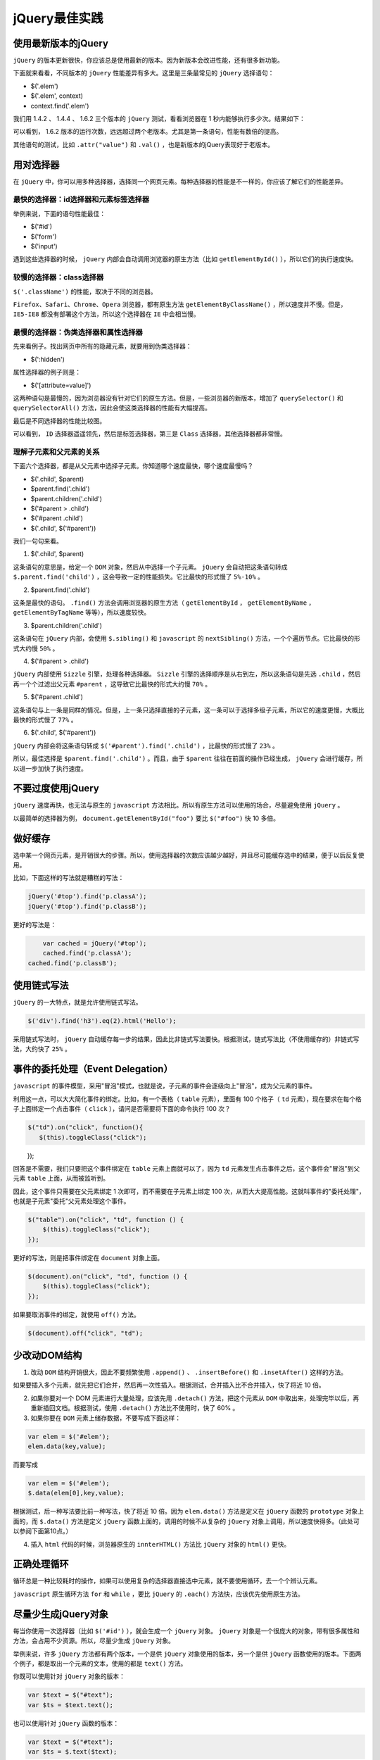 **********
jQuery最佳实践
**********

使用最新版本的jQuery
===================
``jQuery`` 的版本更新很快，你应该总是使用最新的版本。因为新版本会改进性能，还有很多新功能。

下面就来看看，不同版本的 ``jQuery`` 性能差异有多大。这里是三条最常见的 ``jQuery`` 选择语句：

- $('.elem')
- $('.elem', context)
- context.find('.elem')

我们用 1.4.2 、 1.4.4 、 1.6.2 三个版本的 ``jQuery`` 测试，看看浏览器在 1 秒内能够执行多少次。结果如下：

.. image:: ./images/bg2011080301.png

可以看到， 1.6.2 版本的运行次数，远远超过两个老版本。尤其是第一条语句，性能有数倍的提高。

其他语句的测试，比如 ``.attr("value")`` 和 ``.val()`` ，也是新版本的jQuery表现好于老版本。

用对选择器
==========

在 ``jQuery`` 中，你可以用多种选择器，选择同一个网页元素。每种选择器的性能是不一样的，你应该了解它们的性能差异。

最快的选择器：id选择器和元素标签选择器
-----------------------------------

举例来说，下面的语句性能最佳：

- $('#id')
- $('form')
- $('input')

遇到这些选择器的时候， ``jQuery`` 内部会自动调用浏览器的原生方法（比如 ``getElementById()`` ），所以它们的执行速度快。

较慢的选择器：class选择器
-----------------------

``$('.className')`` 的性能，取决于不同的浏览器。

``Firefox、Safari、Chrome、Opera`` 浏览器，都有原生方法 ``getElementByClassName()`` ，所以速度并不慢。但是， ``IE5-IE8`` 都没有部署这个方法，所以这个选择器在 ``IE`` 中会相当慢。

最慢的选择器：伪类选择器和属性选择器
---------------------------------
先来看例子。找出网页中所有的隐藏元素，就要用到伪类选择器：

- $(':hidden')

属性选择器的例子则是：

- $('[attribute=value]')

这两种语句是最慢的，因为浏览器没有针对它们的原生方法。但是，一些浏览器的新版本，增加了 ``querySelector()`` 和 ``querySelectorAll()`` 方法，因此会使这类选择器的性能有大幅提高。

最后是不同选择器的性能比较图。

.. image:: ./images/bg2011080302.png

可以看到， ``ID`` 选择器遥遥领先，然后是标签选择器，第三是 ``Class`` 选择器，其他选择器都非常慢。

理解子元素和父元素的关系
----------------------
下面六个选择器，都是从父元素中选择子元素。你知道哪个速度最快，哪个速度最慢吗？

- $('.child', $parent)
- $parent.find('.child')
- $parent.children('.child')
- $('#parent > .child')
- $('#parent .child')
- $('.child', $('#parent'))

我们一句句来看。

1. $('.child', $parent)

这条语句的意思是，给定一个 ``DOM`` 对象，然后从中选择一个子元素。 ``jQuery`` 会自动把这条语句转成 ``$.parent.find('child')`` ，这会导致一定的性能损失。它比最快的形式慢了 ``5%-10%`` 。

2. $parent.find('.child')

这条是最快的语句。 ``.find()`` 方法会调用浏览器的原生方法（ ``getElementById`` ， ``getElementByName`` ， ``getElementByTagName`` 等等），所以速度较快。

3. $parent.children('.child')

这条语句在 ``jQuery`` 内部，会使用 ``$.sibling()`` 和 ``javascript`` 的 ``nextSibling()`` 方法，一个个遍历节点。它比最快的形式大约慢 ``50%`` 。

4. $('#parent > .child')

``jQuery`` 内部使用 ``Sizzle`` 引擎，处理各种选择器。 ``Sizzle`` 引擎的选择顺序是从右到左，所以这条语句是先选 ``.child`` ，然后再一个个过滤出父元素 ``#parent`` ，这导致它比最快的形式大约慢 ``70%`` 。

5. $('#parent .child')

这条语句与上一条是同样的情况。但是，上一条只选择直接的子元素，这一条可以于选择多级子元素，所以它的速度更慢，大概比最快的形式慢了 ``77%`` 。

6. $('.child', $('#parent'))

``jQuery`` 内部会将这条语句转成 ``$('#parent').find('.child')`` ，比最快的形式慢了 ``23%`` 。

所以，最佳选择是 ``$parent.find('.child')`` 。而且，由于 ``$parent`` 往往在前面的操作已经生成， ``jQuery`` 会进行缓存，所以进一步加快了执行速度。

不要过度使用jQuery
=================

``jQuery`` 速度再快，也无法与原生的 ``javascript`` 方法相比。所以有原生方法可以使用的场合，尽量避免使用 ``jQuery`` 。

以最简单的选择器为例， ``document.getElementById("foo")`` 要比 ``$("#foo")`` 快 10 多倍。

做好缓存
========
选中某一个网页元素，是开销很大的步骤。所以，使用选择器的次数应该越少越好，并且尽可能缓存选中的结果，便于以后反复使用。

比如，下面这样的写法就是糟糕的写法：

.. code-block:: js

	jQuery('#top').find('p.classA');
	jQuery('#top').find('p.classB');

更好的写法是：

.. code-block:: js

	var cached = jQuery('#top');
	cached.find('p.classA');
    cached.find('p.classB');

使用链式写法
===========
``jQuery`` 的一大特点，就是允许使用链式写法。

.. code-block:: js

    $('div').find('h3').eq(2).html('Hello');

采用链式写法时， ``jQuery`` 自动缓存每一步的结果，因此比非链式写法要快。根据测试，链式写法比（不使用缓存的）非链式写法，大约快了 ``25%`` 。

事件的委托处理（Event Delegation）
================================
``javascript`` 的事件模型，采用"冒泡"模式，也就是说，子元素的事件会逐级向上"冒泡"，成为父元素的事件。

利用这一点，可以大大简化事件的绑定。比如，有一个表格（ ``table`` 元素），里面有 100 个格子（ ``td`` 元素），现在要求在每个格子上面绑定一个点击事件（ ``click`` ），请问是否需要将下面的命令执行 100 次？

.. code-block:: js

	$("td").on("click", function(){
	   $(this).toggleClass("click");
　　  });

回答是不需要，我们只要把这个事件绑定在 ``table`` 元素上面就可以了，因为 ``td`` 元素发生点击事件之后，这个事件会"冒泡"到父元素 ``table`` 上面，从而被监听到。

因此，这个事件只需要在父元素绑定 1 次即可，而不需要在子元素上绑定 100 次，从而大大提高性能。这就叫事件的"委托处理"，也就是子元素"委托"父元素处理这个事件。

.. code-block:: js

	$("table").on("click", "td", function () {
	    $(this).toggleClass("click");
	});

更好的写法，则是把事件绑定在 ``document`` 对象上面。

.. code-block:: js

	$(document).on("click", "td", function () {
	    $(this).toggleClass("click");
	});

如果要取消事件的绑定，就使用 ``off()`` 方法。

.. code-block:: js

    $(document).off("click", "td");

少改动DOM结构
============

1. 改动 ``DOM`` 结构开销很大，因此不要频繁使用 ``.append()`` 、 ``.insertBefore()`` 和 ``.insetAfter()`` 这样的方法。

如果要插入多个元素，就先把它们合并，然后再一次性插入。根据测试，合并插入比不合并插入，快了将近 10 倍。

2. 如果你要对一个 DOM 元素进行大量处理，应该先用 ``.detach()`` 方法，把这个元素从 ``DOM`` 中取出来，处理完毕以后，再重新插回文档。根据测试，使用 ``.detach()`` 方法比不使用时，快了 60% 。

3. 如果你要在 ``DOM`` 元素上储存数据，不要写成下面这样：

.. code-block:: js

	var elem = $('#elem');
	elem.data(key,value);

而要写成

.. code-block:: js

	var elem = $('#elem');
	$.data(elem[0],key,value);

根据测试，后一种写法要比前一种写法，快了将近 10 倍。因为 ``elem.data()`` 方法是定义在 ``jQuery`` 函数的 ``prototype`` 对象上面的，而 ``$.data()`` 方法是定义 ``jQuery`` 函数上面的，调用的时候不从复杂的 ``jQuery`` 对象上调用，所以速度快得多。（此处可以参阅下面第10点。）

4. 插入 ``html`` 代码的时候，浏览器原生的 ``innterHTML()`` 方法比 ``jQuery`` 对象的 ``html()`` 更快。

正确处理循环
===========
循环总是一种比较耗时的操作，如果可以使用复杂的选择器直接选中元素，就不要使用循环，去一个个辨认元素。

``javascript`` 原生循环方法 ``for`` 和 ``while`` ，要比 ``jQuery`` 的 ``.each()`` 方法快，应该优先使用原生方法。

尽量少生成jQuery对象
===================
每当你使用一次选择器（比如 ``$('#id')`` ），就会生成一个 ``jQuery`` 对象。 ``jQuery`` 对象是一个很庞大的对象，带有很多属性和方法，会占用不少资源。所以，尽量少生成 ``jQuery`` 对象。

举例来说，许多 ``jQuery`` 方法都有两个版本，一个是供 ``jQuery`` 对象使用的版本，另一个是供 ``jQuery`` 函数使用的版本。下面两个例子，都是取出一个元素的文本，使用的都是 ``text()`` 方法。

你既可以使用针对 ``jQuery`` 对象的版本：

.. code-block:: js

	var $text = $("#text");
	var $ts = $text.text();

也可以使用针对 ``jQuery`` 函数的版本：

.. code-block:: js

	var $text = $("#text");
	var $ts = $.text($text);

由于后一种针对 ``jQuery`` 函数的版本不通过 ``jQuery`` 对象操作，所以相对开销较小，速度比较快。

选择作用域链最短的方法
=====================
严格地说，这一条原则对所有 ``Javascript`` 编程都适用，而不仅仅针对 ``jQuery`` 。

我们知道， ``Javascript`` 的变量采用链式作用域。读取变量的时候，先在当前作用域寻找该变量，如果找不到，就前往上一层的作用域寻找该变量。这样的设计，使得读取局部变量比读取全局变量快得多。

请看下面两段代码，第一段代码是读取全局变量：

.. code-block:: js

	var a = 0;

	function x() {
	    a += 1;
	}

第二段代码是读取局部变量：

.. code-block:: js

	function y() {
	    var a = 0;
	    a += 1;
	}

第二段代码读取变量 ``a`` 的时候，不用前往上一层作用域，所以要比第一段代码快五六倍。

同理，在调用对象方法的时候， ``closure`` 模式要比 ``prototype`` 模式更快。


``prototype`` 模式：

.. code-block:: js

	var X = function (name) { this.name = name; }

	X.prototype.get_name = function () { return this.name; };

closure模式：

.. code-block:: js

	var Y = function (name) {
	    var y = { name: name };
	    return { 'get_name': function () { return y.name; } };
	};

同样是 ``get_name()`` 方法， ``closure`` 模式更快。

使用Pub/Sub模式管理事件
======================

当发生某个事件后，如果要连续执行多个操作，最好不要写成下面这样：

.. code-block:: js

	function doSomthing() {
	    doSomethingElse();
	    doOneMoreThing();
	}


而要改用事件触发的形式：

.. code-block:: js

	function doSomething{
	    $.trigger("DO_SOMETHING_DONE");
	}

	$(document).on("DO_SOMETHING_DONE", function () {
	    doSomethingElse();
	});


还可以考虑使用 ``deferred`` 对象。

.. code-block:: js

	function doSomething() {
	    var dfd = new $.Deferred();

	    //Do something async, then...
	    //dfd.resolve();

	    return dfd.promise();
	}

	function doSomethingElse() {
	    $.when(doSomething()).then(//The next thing);
	}

